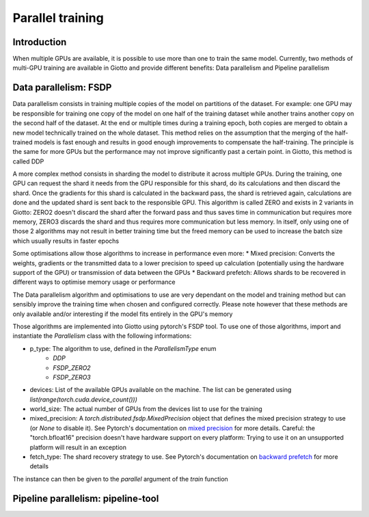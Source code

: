 .. _mixed precision: https://pytorch.org/docs/stable/fsdp.html#torch.distributed.fsdp.MixedPrecision
.. _backward prefetch: https://pytorch.org/docs/stable/fsdp.html#torch.distributed.fsdp.BackwardPrefetch

.. _parallel:
#####################
Parallel training
#####################

************
Introduction
************

When multiple GPUs are available, it is possible to use more than one to train the same model. Currently, two methods of multi-GPU training are available in Giotto and provide different benefits: Data parallelism and Pipeline parallelism

**********************
Data parallelism: FSDP
**********************

Data parallelism consists in training multiple copies of the model on partitions of the dataset. For example: one GPU may be responsible for training one copy of the model on one half of the training dataset while another trains another copy on the second half of the dataset. At the end or multiple times during a training epoch, both copies are merged to obtain a new model technically trained on the whole dataset. This method relies on the assumption that the merging of the half-trained models is fast enough and results in good enough improvements to compensate the half-training. The principle is the same for more GPUs but the performance may not improve significantly past a certain point. in Giotto, this method is called DDP

A more complex method consists in sharding the model to distribute it across multiple GPUs. During the training, one GPU can request the shard it needs from the GPU responsible for this shard, do its calculations and then discard the shard. Once the gradients for this shard is calculated in the backward pass, the shard is retrieved again, calculations are done and the updated shard is sent back to the responsible GPU. This algorithm is called ZERO and exists in 2 variants in Giotto: ZERO2 doesn't discard the shard after the forward pass and thus saves time in communication but requires more memory, ZERO3 discards the shard and thus requires more communication but less memory. In itself, only using one of those 2 algorithms may not result in better training time but the freed memory can be used to increase the batch size which usually results in faster epochs

Some optimisations allow those algorithms to increase in performance even more:
* Mixed precision: Converts the weights, gradients or the transmitted data to a lower precision to speed up calculation (potentially using the hardware support of the GPU) or transmission of data between the GPUs
* Backward prefetch: Allows shards to be recovered in different ways to optimise memory usage or performance

The Data parallelism algorithm and optimisations to use are very dependant on the model and training method but can sensibly improve the training time when chosen and configured correctly. Please note however that these methods are only available and/or interesting if the model fits entirely in the GPU's memory

Those algorithms are implemented into Giotto using pytorch's FSDP tool. To use one of those algorithms, import and instantiate the `Parallelism` class with the following informations:

* p_type: The algorithm to use, defined in the `ParallelismType` enum
    * `DDP`
    * `FSDP_ZERO2`
    * `FSDP_ZERO3`
* devices: List of the available GPUs available on the machine. The list can be generated using `list(range(torch.cuda.device_count()))`
* world_size: The actual number of GPUs from the devices list to use for the training
* mixed_precision: A `torch.distributed.fsdp.MixedPrecision` object that defines the mixed precision strategy to use (or `None` to disable it). See Pytorch's documentation on `mixed precision`_ for more details. Careful: the "torch.bfloat16" precision doesn't have hardware support on every platform: Trying to use it on an unsupported platform will result in an exception
* fetch_type: The shard recovery strategy to use. See Pytorch's documentation on `backward prefetch`_ for more details

The instance can then be given to the `parallel` argument of the `train` function

***********************************
Pipeline parallelism: pipeline-tool
***********************************